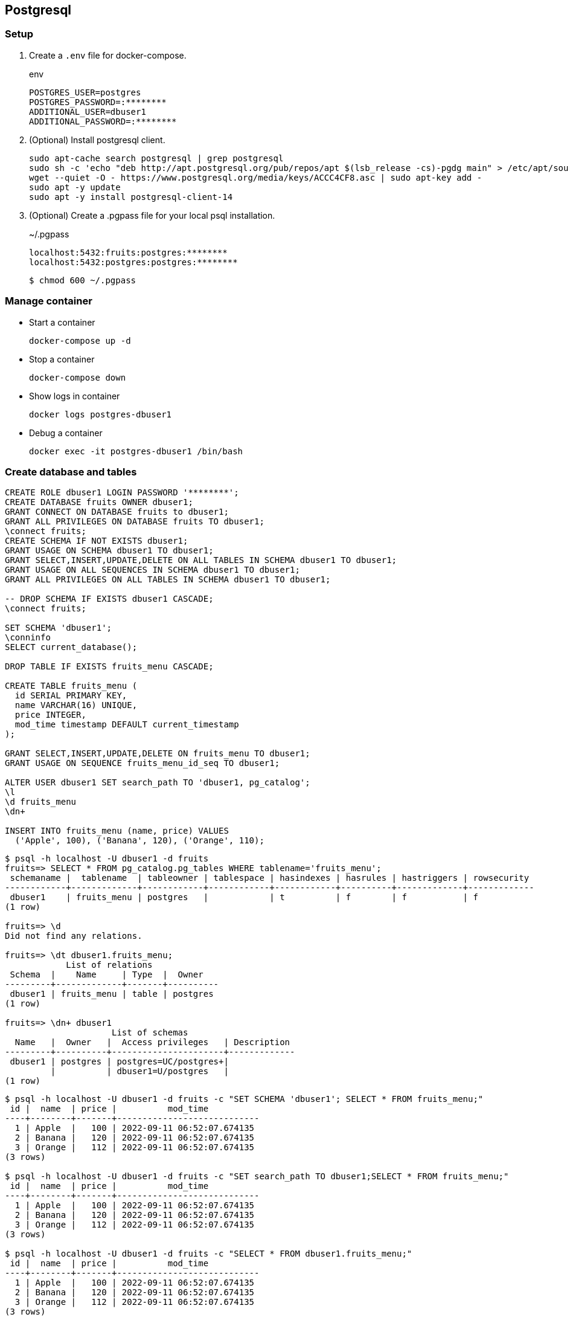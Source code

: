 == Postgresql

=== Setup

. Create a `.env` file for docker-compose.
+
[source,shell]
.env
----
POSTGRES_USER=postgres
POSTGRES_PASSWORD=:********
ADDITIONAL_USER=dbuser1
ADDITIONAL_PASSWORD=:********
----

. (Optional) Install postgresql client.
+
[source,shell]
----
sudo apt-cache search postgresql | grep postgresql
sudo sh -c 'echo "deb http://apt.postgresql.org/pub/repos/apt $(lsb_release -cs)-pgdg main" > /etc/apt/sources.list.d/pgdg.list'
wget --quiet -O - https://www.postgresql.org/media/keys/ACCC4CF8.asc | sudo apt-key add -
sudo apt -y update
sudo apt -y install postgresql-client-14
----

. (Optional) Create a .pgpass file for your local psql installation.
+
[source,plaintext]
.~/.pgpass
----
localhost:5432:fruits:postgres:********
localhost:5432:postgres:postgres:********
----
+
[source,console]
----
$ chmod 600 ~/.pgpass
----

=== Manage container

* Start a container
+
[source,shell]
----
docker-compose up -d
----

* Stop a container
+
----
docker-compose down
----

* Show logs in container
+
[source,shell]
----
docker logs postgres-dbuser1
----

* Debug a container
+
[source,shell]
----
docker exec -it postgres-dbuser1 /bin/bash
----

=== Create database and tables

[source,sql]
----
CREATE ROLE dbuser1 LOGIN PASSWORD '********';
CREATE DATABASE fruits OWNER dbuser1;
GRANT CONNECT ON DATABASE fruits to dbuser1;
GRANT ALL PRIVILEGES ON DATABASE fruits TO dbuser1;
\connect fruits;
CREATE SCHEMA IF NOT EXISTS dbuser1;
GRANT USAGE ON SCHEMA dbuser1 TO dbuser1;
GRANT SELECT,INSERT,UPDATE,DELETE ON ALL TABLES IN SCHEMA dbuser1 TO dbuser1;
GRANT USAGE ON ALL SEQUENCES IN SCHEMA dbuser1 TO dbuser1;
GRANT ALL PRIVILEGES ON ALL TABLES IN SCHEMA dbuser1 TO dbuser1;

-- DROP SCHEMA IF EXISTS dbuser1 CASCADE;
\connect fruits;

SET SCHEMA 'dbuser1';
\conninfo
SELECT current_database();

DROP TABLE IF EXISTS fruits_menu CASCADE;

CREATE TABLE fruits_menu (
  id SERIAL PRIMARY KEY,
  name VARCHAR(16) UNIQUE,
  price INTEGER,
  mod_time timestamp DEFAULT current_timestamp
);

GRANT SELECT,INSERT,UPDATE,DELETE ON fruits_menu TO dbuser1;
GRANT USAGE ON SEQUENCE fruits_menu_id_seq TO dbuser1;

ALTER USER dbuser1 SET search_path TO 'dbuser1, pg_catalog';
\l
\d fruits_menu
\dn+

INSERT INTO fruits_menu (name, price) VALUES
  ('Apple', 100), ('Banana', 120), ('Orange', 110);
----



[source,console]
----
$ psql -h localhost -U dbuser1 -d fruits
fruits=> SELECT * FROM pg_catalog.pg_tables WHERE tablename='fruits_menu';
 schemaname |  tablename  | tableowner | tablespace | hasindexes | hasrules | hastriggers | rowsecurity
------------+-------------+------------+------------+------------+----------+-------------+-------------
 dbuser1    | fruits_menu | postgres   |            | t          | f        | f           | f
(1 row)

fruits=> \d
Did not find any relations.

fruits=> \dt dbuser1.fruits_menu;
            List of relations
 Schema  |    Name     | Type  |  Owner
---------+-------------+-------+----------
 dbuser1 | fruits_menu | table | postgres
(1 row)

fruits=> \dn+ dbuser1
                     List of schemas
  Name   |  Owner   |  Access privileges   | Description
---------+----------+----------------------+-------------
 dbuser1 | postgres | postgres=UC/postgres+|
         |          | dbuser1=U/postgres   |
(1 row)
----

[source,console]
----
$ psql -h localhost -U dbuser1 -d fruits -c "SET SCHEMA 'dbuser1'; SELECT * FROM fruits_menu;"
 id |  name  | price |          mod_time
----+--------+-------+----------------------------
  1 | Apple  |   100 | 2022-09-11 06:52:07.674135
  2 | Banana |   120 | 2022-09-11 06:52:07.674135
  3 | Orange |   112 | 2022-09-11 06:52:07.674135
(3 rows)

$ psql -h localhost -U dbuser1 -d fruits -c "SET search_path TO dbuser1;SELECT * FROM fruits_menu;"
 id |  name  | price |          mod_time
----+--------+-------+----------------------------
  1 | Apple  |   100 | 2022-09-11 06:52:07.674135
  2 | Banana |   120 | 2022-09-11 06:52:07.674135
  3 | Orange |   112 | 2022-09-11 06:52:07.674135
(3 rows)

$ psql -h localhost -U dbuser1 -d fruits -c "SELECT * FROM dbuser1.fruits_menu;"
 id |  name  | price |          mod_time
----+--------+-------+----------------------------
  1 | Apple  |   100 | 2022-09-11 06:52:07.674135
  2 | Banana |   120 | 2022-09-11 06:52:07.674135
  3 | Orange |   112 | 2022-09-11 06:52:07.674135
(3 rows)
----
